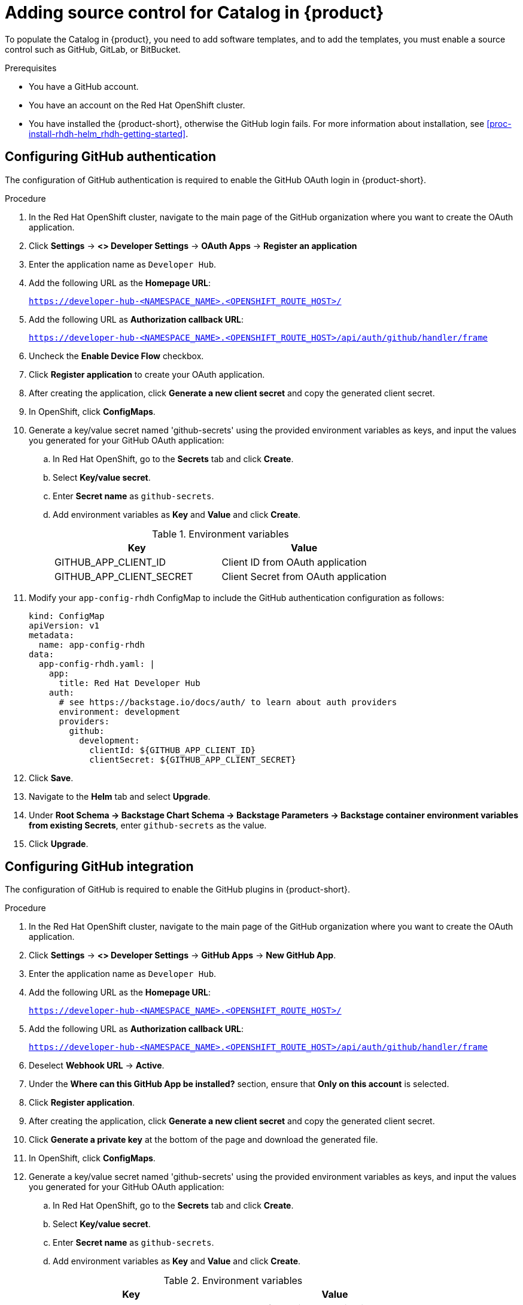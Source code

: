 [id='proc-add-source-control-rhdh-catalog_{context}']
= Adding source control for Catalog in {product}

To populate the Catalog in {product}, you need to add software templates, and to add the templates, you must enable a source control such as GitHub, GitLab, or BitBucket.

.Prerequisites

* You have a GitHub account.
* You have an account on the Red Hat OpenShift cluster.
* You have installed the {product-short}, otherwise the GitHub login fails. For more information about installation, see xref:proc-install-rhdh-helm_rhdh-getting-started[].

== Configuring GitHub authentication

The configuration of GitHub authentication is required to enable the GitHub OAuth login in {product-short}.

.Procedure

. In the Red Hat OpenShift cluster, navigate to the main page of the GitHub organization where you want to create the OAuth application. 
. Click *Settings* -> *<> Developer Settings* -> *OAuth Apps* -> *Register an application*
. Enter the application name as `Developer Hub`.
. Add the following URL as the *Homepage URL*:
+
--
`https://developer-hub-<NAMESPACE_NAME>.<OPENSHIFT_ROUTE_HOST>/`
--

. Add the following URL as *Authorization callback URL*:
+
--
`https://developer-hub-<NAMESPACE_NAME>.<OPENSHIFT_ROUTE_HOST>/api/auth/github/handler/frame`
--

. Uncheck the *Enable Device Flow* checkbox.
. Click *Register application* to create your OAuth application.
. After creating the application, click *Generate a new client secret* and copy the generated client secret.
. In OpenShift, click *ConfigMaps*.
. Generate a key/value secret named 'github-secrets' using the provided environment variables as keys, and input the values you generated for your GitHub OAuth application:
+
--
.. In Red Hat OpenShift, go to the *Secrets* tab and click *Create*.
.. Select *Key/value secret*.
.. Enter *Secret name* as `github-secrets`.
.. Add environment variables as *Key* and *Value* and click *Create*.
+
.Environment variables
[cols="1,1"]
|===
|Key |Value 

|GITHUB_APP_CLIENT_ID
|Client ID from OAuth application

|GITHUB_APP_CLIENT_SECRET
|Client Secret from OAuth application
|===
--

. Modify your `app-config-rhdh` ConfigMap to include the GitHub authentication configuration as follows:
+
--
[source]
----
kind: ConfigMap
apiVersion: v1
metadata:
  name: app-config-rhdh
data:
  app-config-rhdh.yaml: |
    app:
      title: Red Hat Developer Hub
    auth:
      # see https://backstage.io/docs/auth/ to learn about auth providers
      environment: development
      providers:
        github:
          development:
            clientId: ${GITHUB_APP_CLIENT_ID}
            clientSecret: ${GITHUB_APP_CLIENT_SECRET}
----
--

. Click *Save*.
. Navigate to the *Helm* tab and select *Upgrade*.
. Under *Root Schema → Backstage Chart Schema → Backstage Parameters → Backstage container environment variables from existing Secrets*, enter `github-secrets` as the value.
. Click *Upgrade*.

== Configuring GitHub integration

The configuration of GitHub is required to enable the GitHub plugins in {product-short}.

.Procedure

. In the Red Hat OpenShift cluster, navigate to the main page of the GitHub organization where you want to create the OAuth application.
. Click *Settings* -> *<> Developer Settings* -> *GitHub Apps* -> *New GitHub App*.
. Enter the application name as `Developer Hub`.
. Add the following URL as the *Homepage URL*:
+
--
`https://developer-hub-<NAMESPACE_NAME>.<OPENSHIFT_ROUTE_HOST>/`
--

. Add the following URL as *Authorization callback URL*:
+
--
`https://developer-hub-<NAMESPACE_NAME>.<OPENSHIFT_ROUTE_HOST>/api/auth/github/handler/frame`
--

. Deselect *Webhook URL* -> *Active*.
. Under the *Where can this GitHub App be installed?* section, ensure that *Only on this account* is selected.
. Click *Register application*.
. After creating the application, click *Generate a new client secret* and copy the generated client secret.
. Click *Generate a private key* at the bottom of the page and download the generated file.
. In OpenShift, click *ConfigMaps*.
. Generate a key/value secret named 'github-secrets' using the provided environment variables as keys, and input the values you generated for your GitHub OAuth application:
+
--
.. In Red Hat OpenShift, go to the *Secrets* tab and click *Create*.
.. Select *Key/value secret*.
.. Enter *Secret name* as `github-secrets`.
.. Add environment variables as *Key* and *Value* and click *Create*.

.Environment variables
[cols="1,1"]
|===
|Key |Value 

|GITHUB_APP_APP_ID
|App ID from GitHub application

|GITHUB_APP_CLIENT_ID
|Client ID from GitHub application

|GITHUB_APP_CLIENT_SECRET
|Client Secret from GitHub application

|GITHUB_APP_WEBHOOK_URL
|Enter "none"

|GITHUB_APP_WEBHOOK_SECRET
|Enter "none"

|GITHUB_APP_PRIVATE_KEY
|Upload the private key that was downloaded
|===
--

. Modify your `app-config-rhdh` ConfigMap to include the GitHub integration configuration as follows:
+
--
[source]
----
kind: ConfigMap
apiVersion: v1
metadata:
  name: app-config-rhdh
data:
  app-config-rhdh.yaml: |
    app:
      title: Red Hat Developer Hub
    integrations:
      github:
        - host: github.com
          apps:
            - appId: ${GITHUB_APP_APP_ID}
              clientId: ${GITHUB_APP_CLIENT_ID}
              clientSecret: ${GITHUB_APP_CLIENT_SECRET}
              webhookUrl: ${GITHUB_APP_WEBHOOK_URL}
              webhookSecret: ${GITHUB_APP_WEBHOOK_SECRET}
              privateKey: |
                ${GITHUB_APP_PRIVATE_KEY}
----
--

. Click *Toplogy* -> *developer hub* -> *Actions* (drop-down) -> *Restart rollout*.

== Enabling GitHub discovery in {product}

You can enable GitHub discoverability for your components in {product-short}, such as any repositories that contain `catalog-info.yaml` file.

.Prerequisites

* You have set up the GitHub integration. For more information, see <<Configuring GitHub integration>>. 

.Procedure

. In the *Developer* perspective of the OpenShift web console, go to the *Helm* tab.
. Click the three dots corresponding to a Helm release and select *Upgrade*.
. Use one of the following views to edit the Helm configuration:

** Using *Form view* 
+
.. Under *global → Dynamic plugins configuration → List of dynamic plugins that should be installed in the backstage application. → Package specification of the dynamic plugin to install. It should be usable by the `npm pack` command.*, add the following value:
+
--
`./dynamic-plugins/dist/backstage-plugin-catalog-backend-module-github-dynamic`

image::rhdh/enable-gh-discovery.png[]
--

.. Click *Upgrade*.

** Using *YAML view* 
+
.. Edit the YAML configuration based on your needs.
.. Click *Upgrade*.

. Add the following code in the ConfigMap:
+
--
[source,yaml]
----
kind: ConfigMap
apiVersion: v1
metadata:
  name: app-config-rhdh
data:
  app-config-rhdh.yaml: |
    ...
      catalog: 
        providers: 
          github: 
            providerId: 
              organization: '${GITHUB_ORG}'
            schedule: 
              frequency: 
                minutes: 30
              initialDelay: 
                seconds: 15
              timeout: 
                minutes: 3
    ...
----

In the previous code, replace `${GITHUB_ORG}` with the GitHub organization from where you want to discover the components. Also, if there is a single provider, then following code can be added in the ConfigMap:

[source,yaml]
----
kind: ConfigMap
apiVersion: v1
metadata:
  name: app-config-rhdh
data:
  app-config-rhdh.yaml: |
    ...
    catalog:
      providers:
        github:
          organization: ${GITHUB_ORG}
          schedule:
            frequency: { minutes: 1 }
            timeout: { minutes: 1 }
            initialDelay: { seconds: 100 } 
    ...
----

The `providerId` in the previous code is required to identify the provider when there is a list of them.
--

. Click *Save*.

== Enabling GitHub organization member discovery in {product}

You can also enable GitHub discoverability for the members of your GitHub organization.

.Prerequisites

* You have set up the GitHub integration. For more information, see <<Configuring GitHub integration>>. 

.Procedure

. In the *Developer* perspective of the OpenShift web console, go to the *Helm* tab.
. Click the three dots corresponding to a Helm release and select *Upgrade*.
. Use one of the following views to edit the Helm configuration:

** Using *Form view* 
+
.. Under *global → Dynamic plugins configuration → List of dynamic plugins that should be installed in the backstage application. → Package specification of the dynamic plugin to install. It should be usable by the `npm pack` command.*, add the following value:
+
--
`./dynamic-plugins/dist/backstage-plugin-catalog-backend-module-github-org-dynamic`

image::rhdh/enable-gh-member-discovery.png[]
--
.. Click *Upgrade*.

** Using *YAML view* 
+
.. Edit the YAML configuration based on your needs.
.. Click *Upgrade*.

. Add the following code in the ConfigMap:
+
--
[source,yaml]
----
kind: ConfigMap
apiVersion: v1
metadata:
  name: app-config-rhdh
data:
  app-config-rhdh.yaml: |
    ...
    catalog:
      providers:
        githubOrg:
          id: production
          githubUrl: "${GITHUB_URL}"
          orgs: [ "${GITHUB_ORG}" ] <1>
    ...
----

<1> Replace `${GITHUB_ORG}` with the GitHub organization you want to ingest users from.
--

. Click *Save*.





